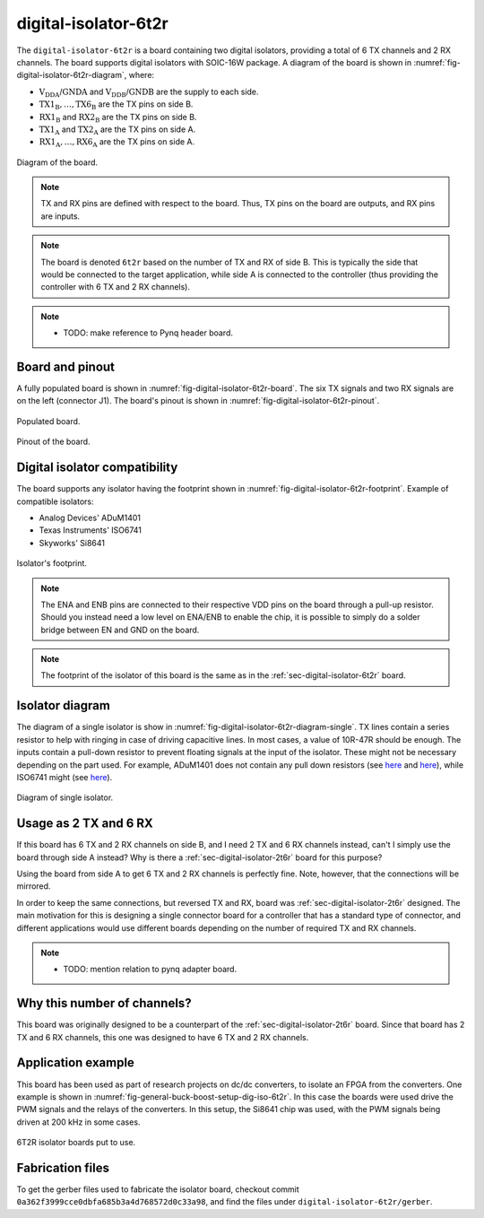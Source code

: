 .. _sec-digital-isolator-6t2r:

digital-isolator-6t2r
=====================

The ``digital-isolator-6t2r`` is a board containing two digital isolators, providing a total of 6 TX channels and 2 RX channels. The board supports digital isolators with SOIC-16W package. A diagram of the board is shown in :numref:`fig-digital-isolator-6t2r-diagram`, where:

* :math:`\text{V}_\text{DDA}`/:math:`\text{GNDA}` and  :math:`\text{V}_\text{DDB}`/:math:`\text{GNDB}` are the supply to each side.
* :math:`\text{TX1}_\text{B}, \dots, \text{TX6}_\text{B}` are the TX pins on side B.
* :math:`\text{RX1}_\text{B}` and :math:`\text{RX2}_\text{B}` are the TX pins on side B.
* :math:`\text{TX1}_\text{A}` and :math:`\text{TX2}_\text{A}` are the TX pins on side A.
* :math:`\text{RX1}_\text{A}, \dots, \text{RX6}_\text{A}` are the TX pins on side A.

.. figure:: img/digital-isolator-6t2r/diagram.svg
   :name: fig-digital-isolator-6t2r-diagram
   :scale: 150%
   :align: center
   :alt: Diagram of the board.
   
   Diagram of the board.

.. note::
   TX and RX pins are defined with respect to the board. Thus, TX pins on the board are outputs, and RX pins are inputs.

.. note::
   The board is denoted ``6t2r`` based on the number of TX and RX of side B. This is typically the side that would be connected to the target application, while side A is connected to the controller (thus providing the controller with 6 TX and 2 RX channels).

.. note::
   - TODO: make reference to Pynq header board.


Board and pinout
----------------

A fully populated board is shown in :numref:`fig-digital-isolator-6t2r-board`. The six TX signals and two RX signals are on the left (connector J1). The board's pinout is shown in :numref:`fig-digital-isolator-6t2r-pinout`.

.. figure:: img/digital-isolator-6t2r/board.svg
   :name: fig-digital-isolator-6t2r-board
   :scale: 12%
   :align: center
   :alt: Populated board.
   
   Populated board.

.. figure:: img/digital-isolator-6t2r/pinout.svg
   :name: fig-digital-isolator-6t2r-pinout
   :scale: 150%
   :align: center
   :alt: Pinout of the board.
   
   Pinout of the board.


Digital isolator compatibility
------------------------------

The board supports any isolator having the footprint shown in :numref:`fig-digital-isolator-6t2r-footprint`. Example of compatible isolators:

* Analog Devices' ADuM1401
* Texas Instruments' ISO6741
* Skyworks' Si8641

.. figure:: img/digital-isolator-6t2r/dig-iso-footprint.svg
   :name: fig-digital-isolator-6t2r-footprint
   :scale: 85%
   :align: center
   :alt: Footprint of isolator.
   
   Isolator's footprint.

.. note::
   The ENA and ENB pins are connected to their respective VDD pins on the board through a pull-up resistor. Should you instead need a low level on ENA/ENB to enable the chip, it is possible to simply do a solder bridge between EN and GND on the board.

.. note::
   The footprint of the isolator of this board is the same as in the :ref:`sec-digital-isolator-6t2r` board.
   
Isolator diagram
--------------------

The diagram of a single isolator is show in :numref:`fig-digital-isolator-6t2r-diagram-single`. TX lines contain a series resistor to help with ringing in case of driving capacitive lines. In most cases, a value of 10R-47R should be enough. The inputs contain a pull-down resistor to prevent floating signals at the input of the isolator. These might not be necessary depending on the part used. For example, ADuM1401 does not contain any pull down resistors (see `here <https://ez.analog.com/interface-isolation/f/q-a/86929/adum14x-does-adum14x-has-internal-pull-up-or-pull-down-resistor>`__ and `here <https://ez.analog.com/interface-isolation/f/q-a/84971/adum-unused-inputs>`__), while ISO6741 might (see `here <https://e2e.ti.com/support/isolation-group/isolation/f/isolation-forum/1216369/iso6740-input-pull-down-resistor-tolerance>`__).

.. figure:: img/digital-isolator-6t2r/diagram-single.svg
   :name: fig-digital-isolator-6t2r-diagram-single
   :scale: 130%
   :align: center
   :alt: Diagram of single isolator.
   
   Diagram of single isolator.

Usage as 2 TX and 6 RX
-----------------------

If this board has 6 TX and 2 RX channels on side B, and I need 2 TX and 6 RX channels instead, can't I simply use the board through side A instead? Why is there a :ref:`sec-digital-isolator-2t6r` board for this purpose?

Using the board from side A to get 6 TX and 2 RX channels is perfectly fine. Note, however, that the connections will be mirrored. 

In order to keep the same connections, but reversed TX and RX, board was :ref:`sec-digital-isolator-2t6r` designed. The main motivation for this is designing a single connector board for a controller that has a standard type of connector, and different applications would use different boards depending on the number of required TX and RX channels.

.. note::
   - TODO: mention relation to pynq adapter board.


Why this number of channels?
----------------------------

This board was originally designed to be a counterpart of the :ref:`sec-digital-isolator-2t6r` board. Since that board has 2 TX and 6 RX channels, this one was designed to have 6 TX and 2 RX channels.

Application example
-------------------

This board has been used as part of research projects on dc/dc converters, to isolate an FPGA from the converters. One example is shown in :numref:`fig-general-buck-boost-setup-dig-iso-6t2r`. In this case the boards were used drive the PWM signals and the relays of the converters. In this setup, the Si8641 chip was used, with the PWM signals being driven at 200 kHz in some cases.

.. figure:: img/general/buck-boost-setup.jpeg
   :name: fig-general-buck-boost-setup-dig-iso-6t2r
   :scale: 50%
   :align: center
   :alt: Buck/boost setup.
   
   6T2R isolator boards put to use.


Fabrication files
-----------------

To get the gerber files used to fabricate the isolator board, checkout commit ``0a362f3999cce0dbfa685b3a4d768572d0c33a98``, and find the files under ``digital-isolator-6t2r/gerber``.